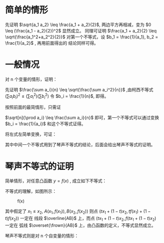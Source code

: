 
# -*- coding: utf-8; -*-

#+OPTIONS: tex:imagemagick
# Local Variables:
# eval: (setq-local org-preview-latex-image-directory "../assets/")
# eval: (setq-local org-image-actual-width nil)
# End:

* 简单的情形
  
  \begin{equation}
\frac{2}{\frac{1}{a_1} + \frac{1}{a_2}} \leq \sqrt{a_1 a_2} \leq \frac{a_1 +
a_2}{2} \leq \sqrt{\frac{a_1^2+a_2^2}{2}}
 , where \quad a_1,a_2 > 0
 \end{equation}

先证明 $\sqrt{a_1 a_2} \leq \frac{a_1 + a_2}{2}$, 两边平方再相减，变为 $0 \leq
(\frac{a_1 - a_2}{2})^2$
显然成立。
同理可证明 $\frac{a_1 + a_2}{2} \leq \sqrt{\frac{a_1^2+a_2^2}{2}}$
对第一个不等式，设 $b_1 = \frac{1}{a_1}, b_2 = \frac{1}{a_2}$ , 再用前面得出的
结论同样可得。

* 一般情况
  对 n 个变量的情形，证明：
  
  \begin{equation}
\frac{n}{\sum a_i}
\leq \sqrt[n]{\prod a_i}
\leq \frac{\sum a_i}{n}
\leq \sqrt{\frac{\sum a_i^2}{n}},
\quad where \,\forall a_i > 0
  \end{equation}


  先证明 $\frac{\sum a_i}{n}
\leq \sqrt{\frac{\sum a_i^2}{n}}$ ,由柯西不等式 $(\sum a_i b_i)^2
\leq (\sum a_i^2)(\sum b_i^2)$
令 $b_i = \frac{1}{n}$, 即得。

  按照前面的最简情形，只需证
  
  $\sqrt[n]{\prod a_i}
  \leq \frac{\sum a_i}{n}$
  即可，第一个不等式可以通过变换 $b_i = \frac{1}{a_i}$ 和这个不等式证得。

  将左式左简单变换，可证：

  \begin{equation}
\sqrt[n]{\prod a_i} =
e^{\frac{\sum \ln{a_i}}{n}} \leq
e^{\ln\frac{\sum {a_i}}{n}} =
\frac{\sum a_i}{n}
  \end{equation}

  其中中间一个不等式用到了琴声不等式的结论，后面会给出琴声不等式的证明。
  
* 琴声不等式的证明
  简单情形，对任意凸函数 $y=f(x)$ , 成立如下不等式：

  \begin{equation}
t f(x_1) + (1 - t) f(x_2) \geq
f(t x_1 + (1 - t) x_2),\quad \forall t \in [0, 1]
  \end{equation}

  不等式的理解，如图所示：
  #+CAPTION: f(x)
  #+ATTR_HTML: :width 200px
  [[./../assets/fx.jpg]]
  
  其中假定了 $x_1 \leq x_2$, $A(x_1, f(x_1)), B(x_2, f(x_2))$
  则点 $(t x_1 + (1-t) x_2, t f(x_1) + (1 - t) f(x_2))$ 一定在
  线段 $\overline{AB}$ 上，而点  $(t x_1 + (1-t) x_2, f(t x_1 + (1 - t) x_2)$ 一定在
  弧线 $\overset{\frown}{AB}$ 上，由凸函数的定义，不等式显然成立。

  琴声不等式则是对 n 个自变量的情形：
  
  \begin{equation}
\sum{\lambda_i f(x_i)} \geq f(\sum{\lambda_i x_i})\\
\quad \sum{\lambda_i} = 1, \forall \lambda_i \in [0, 1]
  \end{equation}

  
